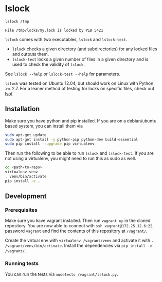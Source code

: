 * lslock

#+BEGIN_SRC sh
lslock /tmp
#+END_SRC
#+BEGIN_EXAMPLE
File /tmp/locks/my.lock is locked by PID 5421
#+END_EXAMPLE

=lslock= comes with two executables, =lslock= and =lslock-test=.

- =lslock= checks a given directory (and subdirectories) for any locked files and outputs them.
- =lslock-test= locks a given number of files in a given directory and is used to check the validity of =lslock=.

See =lslock --help= or =lslock-test --help= for parameters.

=lslock= was tested on Ubuntu 12.04, but should work on Linux with Python >= 2.7.
For a leaner method of testing for locks on specific files, check out [[https://linux.die.net/man/8/lsof][lsof]].
** Installation
   Make sure you have python and pip installed. If you are on a debian/ubuntu based system, you can install them via
#+BEGIN_SRC sh
sudo apt-get update
sudo apt-get install -y python-pip python-dev build-essential
sudo pip install --upgrade pip virtualenv
#+END_SRC
Then run the following to be able to run =lslock= and =lslock-test=. If you are not using a virtualenv, you might need to run this as sudo as well.
#+BEGIN_SRC sh
cd <path-to-repo>
virtualenv venv
. venv/bin/activate
pip install -e .
#+END_SRC
** Development
*** Prerequisites
Make sure you have vagrant installed. Then run =vagrant up= in the cloned repository. You are now able to connect with =ssh vagrant@172.25.12.6:22=, password =vagrant= and find the contents of this repository at =/vagrant/=.

 Create the virtual env with =virtualenv /vagrant/venv= and activate it with =. /vagrant/venv/bin/activate=. Install the dependencies via =pip install -e /vagrant/=.
*** Running tests
You can run the tests via =nosetests /vagrant/lslock.py=.
